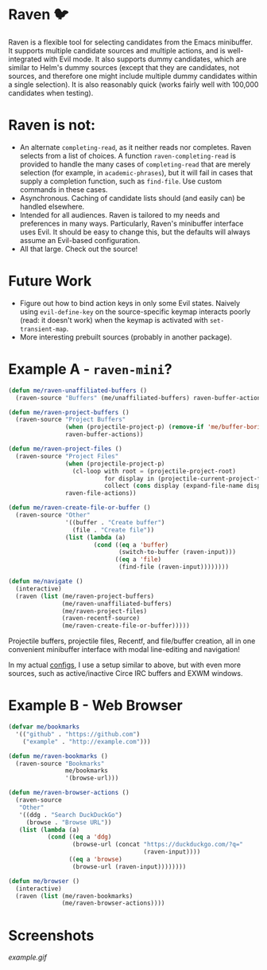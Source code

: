 * Raven 🐦
Raven is a flexible tool for selecting candidates from the Emacs minibuffer.
It supports multiple candidate sources and multiple actions, and is well-integrated with Evil mode.
It also supports dummy candidates, which are similar to Helm's dummy sources (except that they are candidates, not sources, and therefore one might include multiple dummy candidates within a single selection).
It is also reasonably quick (works fairly well with 100,000 candidates when testing).

* Raven is not:
- An alternate ~completing-read~, as it neither reads nor completes. Raven selects from a list of choices. A function ~raven-completing-read~ is provided to handle the many cases of ~completing-read~ that are merely selection (for example, in ~academic-phrases~), but it will fail in cases that supply a completion function, such as ~find-file~. Use custom commands in these cases.
- Asynchronous. Caching of candidate lists should (and easily can) be handled elsewhere.
- Intended for all audiences. Raven is tailored to my needs and preferences in many ways. Particularly, Raven's minibuffer interface uses Evil. It should be easy to change this, but the defaults will always assume an Evil-based configuration.
- All that large. Check out the source!
  
* Future Work
- Figure out how to bind action keys in only some Evil states. Naively using ~evil-define-key~ on the source-specific keymap interacts poorly (read: it doesn't work) when the keymap is activated with ~set-transient-map~.
- More interesting prebuilt sources (probably in another package).

* Example A - ~raven-mini~?
#+BEGIN_SRC emacs-lisp
  (defun me/raven-unaffiliated-buffers ()
    (raven-source "Buffers" (me/unaffiliated-buffers) raven-buffer-actions))

  (defun me/raven-project-buffers ()
    (raven-source "Project Buffers"
                  (when (projectile-project-p) (remove-if 'me/buffer-boring-p (projectile-project-buffer-names)))
                  raven-buffer-actions))

  (defun me/raven-project-files ()
    (raven-source "Project Files"
                  (when (projectile-project-p)
                    (cl-loop with root = (projectile-project-root)
                             for display in (projectile-current-project-files)
                             collect (cons display (expand-file-name display root))))
                  raven-file-actions))

  (defun me/raven-create-file-or-buffer ()
    (raven-source "Other"
                  '((buffer . "Create buffer")
                    (file . "Create file"))
                  (list (lambda (a)
                          (cond ((eq a 'buffer)
                                 (switch-to-buffer (raven-input)))
                                ((eq a 'file)
                                 (find-file (raven-input))))))))

  (defun me/navigate ()
    (interactive)
    (raven (list (me/raven-project-buffers)
                 (me/raven-unaffiliated-buffers)
                 (me/raven-project-files)
                 (raven-recentf-source)
                 (me/raven-create-file-or-buffer)))))
#+END_SRC

Projectile buffers, projectile files, Recentf, and file/buffer creation, all in one convenient minibuffer interface with modal line-editing and navigation!

In my actual [[https://github.com/chameco/tonic][configs]], I use a setup similar to above, but with even more sources, such as active/inactive Circe IRC buffers and EXWM windows.

* Example B - Web Browser
#+BEGIN_SRC emacs-lisp
  (defvar me/bookmarks
    '(("github" . "https://github.com")
      ("example" . "http://example.com")))

  (defun me/raven-bookmarks ()
    (raven-source "Bookmarks"
                  me/bookmarks
                  '(browse-url)))

  (defun me/raven-browser-actions ()
    (raven-source
     "Other"
     '((ddg . "Search DuckDuckGo")
       (browse . "Browse URL"))
     (list (lambda (a)
             (cond ((eq a 'ddg)
                    (browse-url (concat "https://duckduckgo.com/?q="
                                        (raven-input))))
                   ((eq a 'browse)
                    (browse-url (raven-input))))))))

  (defun me/browser ()
    (interactive)
    (raven (list (me/raven-bookmarks)
                 (me/raven-browser-actions))))
#+END_SRC

* Screenshots

[[example.gif]]
